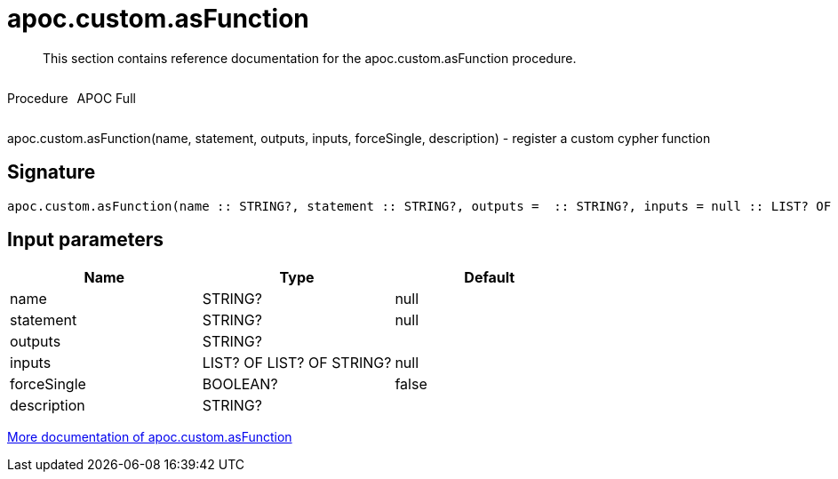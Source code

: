 ////
This file is generated by DocsTest, so don't change it!
////

= apoc.custom.asFunction
:description: This section contains reference documentation for the apoc.custom.asFunction procedure.

[abstract]
--
{description}
--

++++
<div style='display:flex'>
<div class='paragraph type procedure'><p>Procedure</p></div>
<div class='paragraph release full' style='margin-left:10px;'><p>APOC Full</p></div>
</div>
++++

apoc.custom.asFunction(name, statement, outputs, inputs, forceSingle, description) - register a custom cypher function

== Signature

[source]
----
apoc.custom.asFunction(name :: STRING?, statement :: STRING?, outputs =  :: STRING?, inputs = null :: LIST? OF LIST? OF STRING?, forceSingle = false :: BOOLEAN?, description =  :: STRING?) :: VOID
----

== Input parameters
[.procedures, opts=header]
|===
| Name | Type | Default 
|name|STRING?|null
|statement|STRING?|null
|outputs|STRING?|
|inputs|LIST? OF LIST? OF STRING?|null
|forceSingle|BOOLEAN?|false
|description|STRING?|
|===

xref::cypher-execution/cypher-based-procedures-functions.adoc[More documentation of apoc.custom.asFunction,role=more information]

